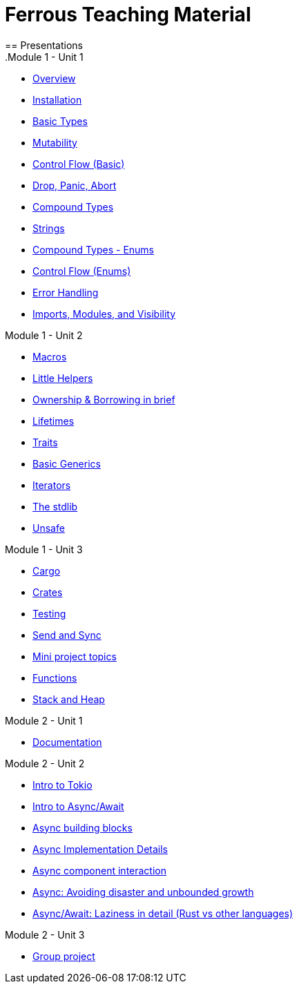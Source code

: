 = Ferrous Teaching Material
== Presentations
.Module 1 - Unit 1
* link:./overview.html[Overview]
* link:./installation.html[Installation]
* link:./basic-types.html[Basic Types]
* link:./mutability.html[Mutability]
* link:./control-flow-without-enums.html[Control Flow (Basic)]
* link:./drop-panic-abort.html[Drop, Panic, Abort]
* link:./compound-types.html[Compound Types]
* link:./strings.html[Strings]
* link:./compound-types-enum.html[Compound Types - Enums]
* link:./control-flow.html[Control Flow (Enums)]
* link:./error-handling.html[Error Handling]
* link:./imports-modules-and-visibility.html[Imports, Modules, and Visibility]

.Module 1 - Unit 2
* link:./macros.html[Macros]
* link:./little-helpers.html[Little Helpers]
* link:./ownership-borrowing-in-brief.html[Ownership & Borrowing in brief]
* link:./lifetimes.html[Lifetimes]
* link:./traits.html[Traits]
* link:./generics-basics.html[Basic Generics]
* link:./iterators.html[Iterators]
* link:./std-lib-tour.html[The stdlib]
* link:./unsafe.html[Unsafe]

.Module 1 - Unit 3
* link:./cargo.html[Cargo]
* link:./crates.html[Crates]
* link:./testing.html[Testing]
* link:./send-and-sync.html[Send and Sync]
* link:./mini-project.html[Mini project topics]
* link:./functions.html[Functions]
* link:./stack-and-heap.html[Stack and Heap]

.Module 2 - Unit 1
* link:./documentation.html[Documentation]

.Module 2 - Unit 2
* link:./async-tokio-intro.html[Intro to Tokio]
* link:./async-await-intro.html[Intro to Async/Await]
* link:./async-building-blocks.html[Async building blocks]
* link:./async-implementation.html[Async Implementation Details]
* link:./async-component-interaction.html[Async component interaction]
* link:./async-growth-handling.html[Async: Avoiding disaster and unbounded growth]
* link:./async-await-laziness-in-detail.html[Async/Await: Laziness in detail (Rust vs other languages)]

.Module 2 - Unit 3
* link:./group-project.html[Group project]
////
.Advanced
* link:./dynamic-dispatch.html[Dynamic Dispatch]
* link:./advanced-generics-bounds.html[Advanced Generics]
* link:./closures.html[Closures]

* link:./libcore-and-libstd.html[libcore and libstd]
* link:./iterators-again.html[Iterators Again]
* link:./inner-mutability.html[Interior Mutability]

* link:./wasm.html[WASM]

.Async
* link:./async-building-blocks.html[Async building blocks]
* link:./async-tokio-intro.html[Intro to Tokio]
* link:./async-implementation.html[Async Implementation Details]
* link:./async-component-interaction.html[Async component interaction]
* link:./async-growth-handling.html[Async: Avoiding disaster and unbounded growth]
* link:./async-await-laziness-in-detail.html[Async/Await: Laziness in detail (Rust vs other languages)]

.Special topics
* link:./async-await.html[Async Await]
* link:./deref-coersions.html[Deref Coersions]
* link:./dynamic-and-static-libs.html[Dynamic and Static Libs]
* link:./ffi.html[FFI]
* link:./futures.html[Futures]

* link:./match.html[Match]
* link:./proptest.html[Proptest]
* link:./redis.html[Redis Exercise - Helper Slides]
* link:./redis-protobuf.html[Redis Protobuf Exercise - Helper Slides]
* link:./serde.html[Serde]
* link:./smart-pointers.html[Smart Pointers]
* link:./standard-types.html[Standard Types]
* link:./working-with-nightly.html[Working With Nightly]
* link:./debugging-rust.html[Debugging Rust]
* link:./design-patterns.html[Basic Design Patterns]

////
////
== Assignments

.Exercise Sheets
* link:./assignments/fizzbuzz.html[FizzBuzz]
* link:./assignments/result-option-assignment.html[Files, match and Results]
* link:./assignments/fizzbuzz-command-line.html[FizzBuzz command line]
* link:./assignments/rustlatin.html[Rust Latin]
* link:./assignments/durable-file.html[Durable file]
* link:./assignments/narcissistic-number-check.html[Narcissistic number check]
* link:./assignments/redisish.html[Redisish protocol parser]
* link:./assignments/tcp-echo-server.html[TCP server]
* link:./assignments/tcp-client.html[TCP client]
* link:./assignments/green_yellow.html[Green and Yellow game]

* link:./assignments/connected-mailbox.html[Connected mailbox]
* link:./assignments/multithreaded-mailbox.html[Multithreaded mailbox]
* link:./assignments/calc.html[Calculator]
* link:./assignments/binding-to-leveldb.html[Binding to LevelDB]
* https://exercises-2021.ferrous-systems.com/ffi-1-exercise.html[Binding to LevelDB - book version]
* link:./assignments/redis.html[Redis client]
* link:./assignments/redis-protobuf.html[Redis client with protocol buffers]

* link:./assignments/simple-chat.html[Simple async chat]
* link:./assignments/async-mailbox.html[Async Mailbox]
* link:./assignments/async-channels.html[Async Channels]
* link:./assignments/actix.html[Actix Chat using Websockets]

.SemVer trail
* link:./assignments/semver_from_file.html[SemVer from file]

."Fill In The Blanks" warm-ups
Quick warm-up exercises that can be distributed in a https://play.rust-lang.org[playground]

* link:./fill_in_the_blanks/enums_match.html[Fill In The Blanks: Enums and Match]
* link:./fill_in_the_blanks/closures.html[Fill In The Blanks: Closures]
* https://play.rust-lang.org/?version=stable&mode=debug&edition=2021&gist=762c5965f08b2d0a3c7375a372da6928[FFI - libc get_time()]
////